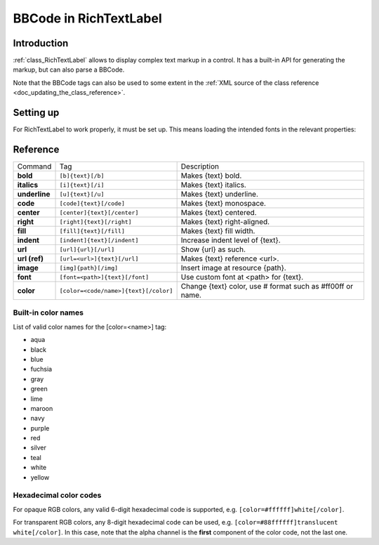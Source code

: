 .. _doc_bbcode_in_richtextlabel:

BBCode in RichTextLabel
=======================

Introduction
------------

:ref:`class_RichTextLabel` allows to display complex text markup in a control.
It has a built-in API for generating the markup, but can also parse a BBCode.

Note that the BBCode tags can also be used to some extent in the
:ref:`XML source of the class reference <doc_updating_the_class_reference>`.

Setting up
----------

For RichTextLabel to work properly, it must be set up. This means loading
the intended fonts in the relevant properties:

.. image:: img/rtl_setup.png

Reference
---------

+-----------------+--------------------------------------------+--------------------------------------------------------------+
| Command         | Tag                                        | Description                                                  |
+-----------------+--------------------------------------------+--------------------------------------------------------------+
| **bold**        | ``[b]{text}[/b]``                          | Makes {text} bold.                                           |
+-----------------+--------------------------------------------+--------------------------------------------------------------+
| **italics**     | ``[i]{text}[/i]``                          | Makes {text} italics.                                        |
+-----------------+--------------------------------------------+--------------------------------------------------------------+
| **underline**   | ``[u]{text}[/u]``                          | Makes {text} underline.                                      |
+-----------------+--------------------------------------------+--------------------------------------------------------------+
| **code**        | ``[code]{text}[/code]``                    | Makes {text} monospace.                                      |
+-----------------+--------------------------------------------+--------------------------------------------------------------+
| **center**      | ``[center]{text}[/center]``                | Makes {text} centered.                                       |
+-----------------+--------------------------------------------+--------------------------------------------------------------+
| **right**       | ``[right]{text}[/right]``                  | Makes {text} right-aligned.                                  |
+-----------------+--------------------------------------------+--------------------------------------------------------------+
| **fill**        | ``[fill]{text}[/fill]``                    | Makes {text} fill width.                                     |
+-----------------+--------------------------------------------+--------------------------------------------------------------+
| **indent**      | ``[indent]{text}[/indent]``                | Increase indent level of {text}.                             |
+-----------------+--------------------------------------------+--------------------------------------------------------------+
| **url**         | ``[url]{url}[/url]``                       | Show {url} as such.                                          |
+-----------------+--------------------------------------------+--------------------------------------------------------------+
| **url (ref)**   | ``[url=<url>]{text}[/url]``                | Makes {text} reference <url>.                                |
+-----------------+--------------------------------------------+--------------------------------------------------------------+
| **image**       | ``[img]{path}[/img]``                      | Insert image at resource {path}.                             |
+-----------------+--------------------------------------------+--------------------------------------------------------------+
| **font**        | ``[font=<path>]{text}[/font]``             | Use custom font at <path> for {text}.                        |
+-----------------+--------------------------------------------+--------------------------------------------------------------+
| **color**       | ``[color=<code/name>]{text}[/color]``      | Change {text} color, use # format such as #ff00ff or name.   |
+-----------------+--------------------------------------------+--------------------------------------------------------------+

Built-in color names
~~~~~~~~~~~~~~~~~~~~

List of valid color names for the [color=<name>] tag:

-  aqua
-  black
-  blue
-  fuchsia
-  gray
-  green
-  lime
-  maroon
-  navy
-  purple
-  red
-  silver
-  teal
-  white
-  yellow

Hexadecimal color codes
~~~~~~~~~~~~~~~~~~~~~~~

For opaque RGB colors, any valid 6-digit hexadecimal code is supported, e.g. ``[color=#ffffff]white[/color]``.

For transparent RGB colors, any 8-digit hexadecimal code can be used, e.g. ``[color=#88ffffff]translucent white[/color]``.
In this case, note that the alpha channel is the **first** component of the color code, not the last one.
